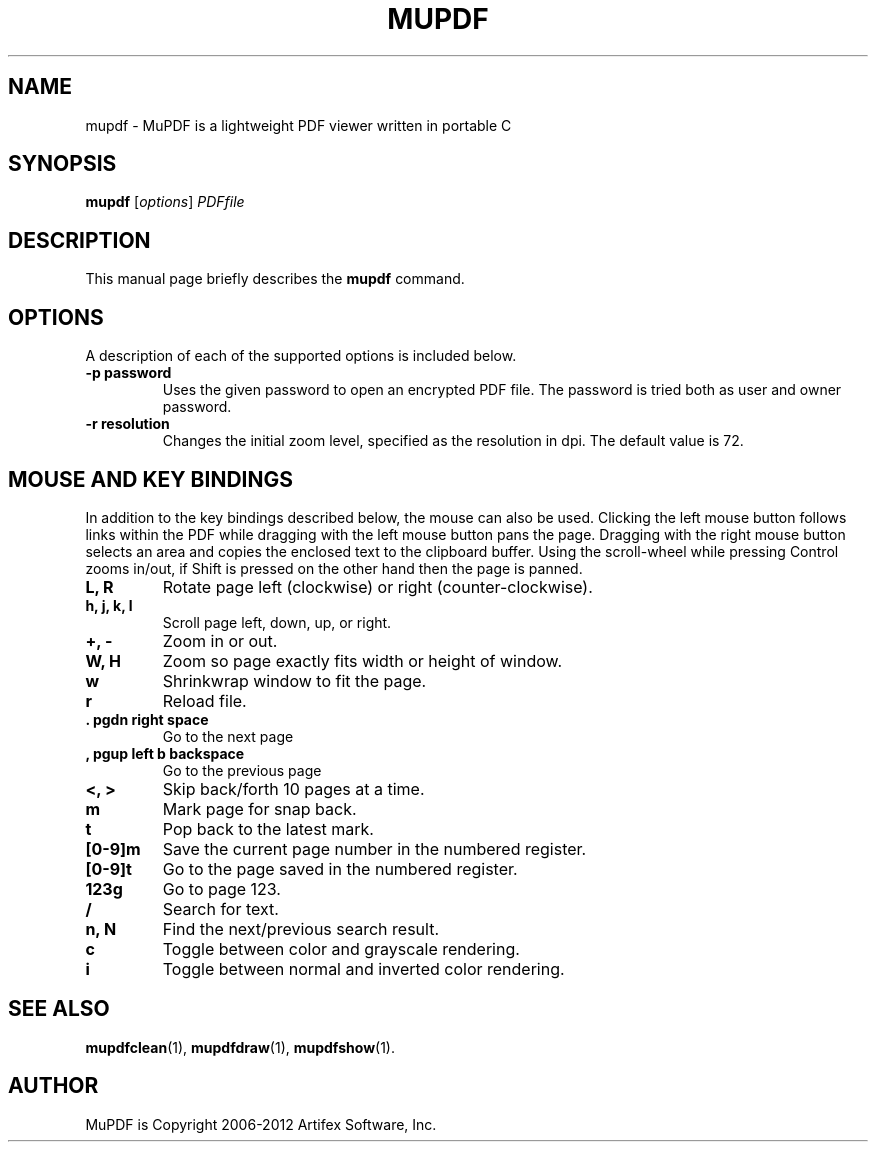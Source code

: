 .TH MUPDF 1 "June 12, 2012"
.\" Please adjust this date whenever revising the manpage.
.SH NAME
mupdf \- MuPDF is a lightweight PDF viewer written in portable C
.SH SYNOPSIS
.B mupdf
.RI [ options ] " PDFfile"
.SH DESCRIPTION
This manual page briefly describes the
.B mupdf
command.
.PP
.SH OPTIONS
A description of each of the supported options is included below.
.TP
.B \-p password
Uses the given password to open an encrypted PDF file.
The password is tried both as user and owner password.
.TP
.B \-r resolution
Changes the initial zoom level, specified as the resolution in dpi.
The default value is 72.
.SH MOUSE AND KEY BINDINGS
In addition to the key bindings described below, the mouse can also be
used. Clicking the left mouse button follows links within the PDF while
dragging with the left mouse button pans the page. Dragging with the right
mouse button selects an area and copies the enclosed text to the clipboard
buffer. Using the scroll-wheel while pressing Control zooms in/out, if
Shift is pressed on the other hand then the page is panned.
.TP
.B L, R
Rotate page left (clockwise) or right (counter-clockwise).
.TP
.B h, j, k, l
Scroll page left, down, up, or right.
.TP
.B \+, \-
Zoom in or out.
.TP
.B W, H
Zoom so page exactly fits width or height of window.
.TP
.B w
Shrinkwrap window to fit the page.
.TP
.B r
Reload file.
.TP
.B . pgdn right space
Go to the next page
.TP
.B , pgup left b backspace
Go to the previous page
.TP
.B <, >
Skip back/forth 10 pages at a time.
.TP
.B m
Mark page for snap back.
.TP
.B t
Pop back to the latest mark.
.TP
.B [0-9]m
Save the current page number in the numbered register.
.TP
.B [0-9]t
Go to the page saved in the numbered register.
.TP
.B 123g
Go to page 123.
.TP
.B /
Search for text.
.TP
.B n, N
Find the next/previous search result.
.TP
.B c
Toggle between color and grayscale rendering.
.TP
.B i
Toggle between normal and inverted color rendering.
.SH SEE ALSO
.BR mupdfclean (1),
.BR mupdfdraw (1),
.BR mupdfshow (1).
.SH AUTHOR
MuPDF is Copyright 2006-2012 Artifex Software, Inc.

